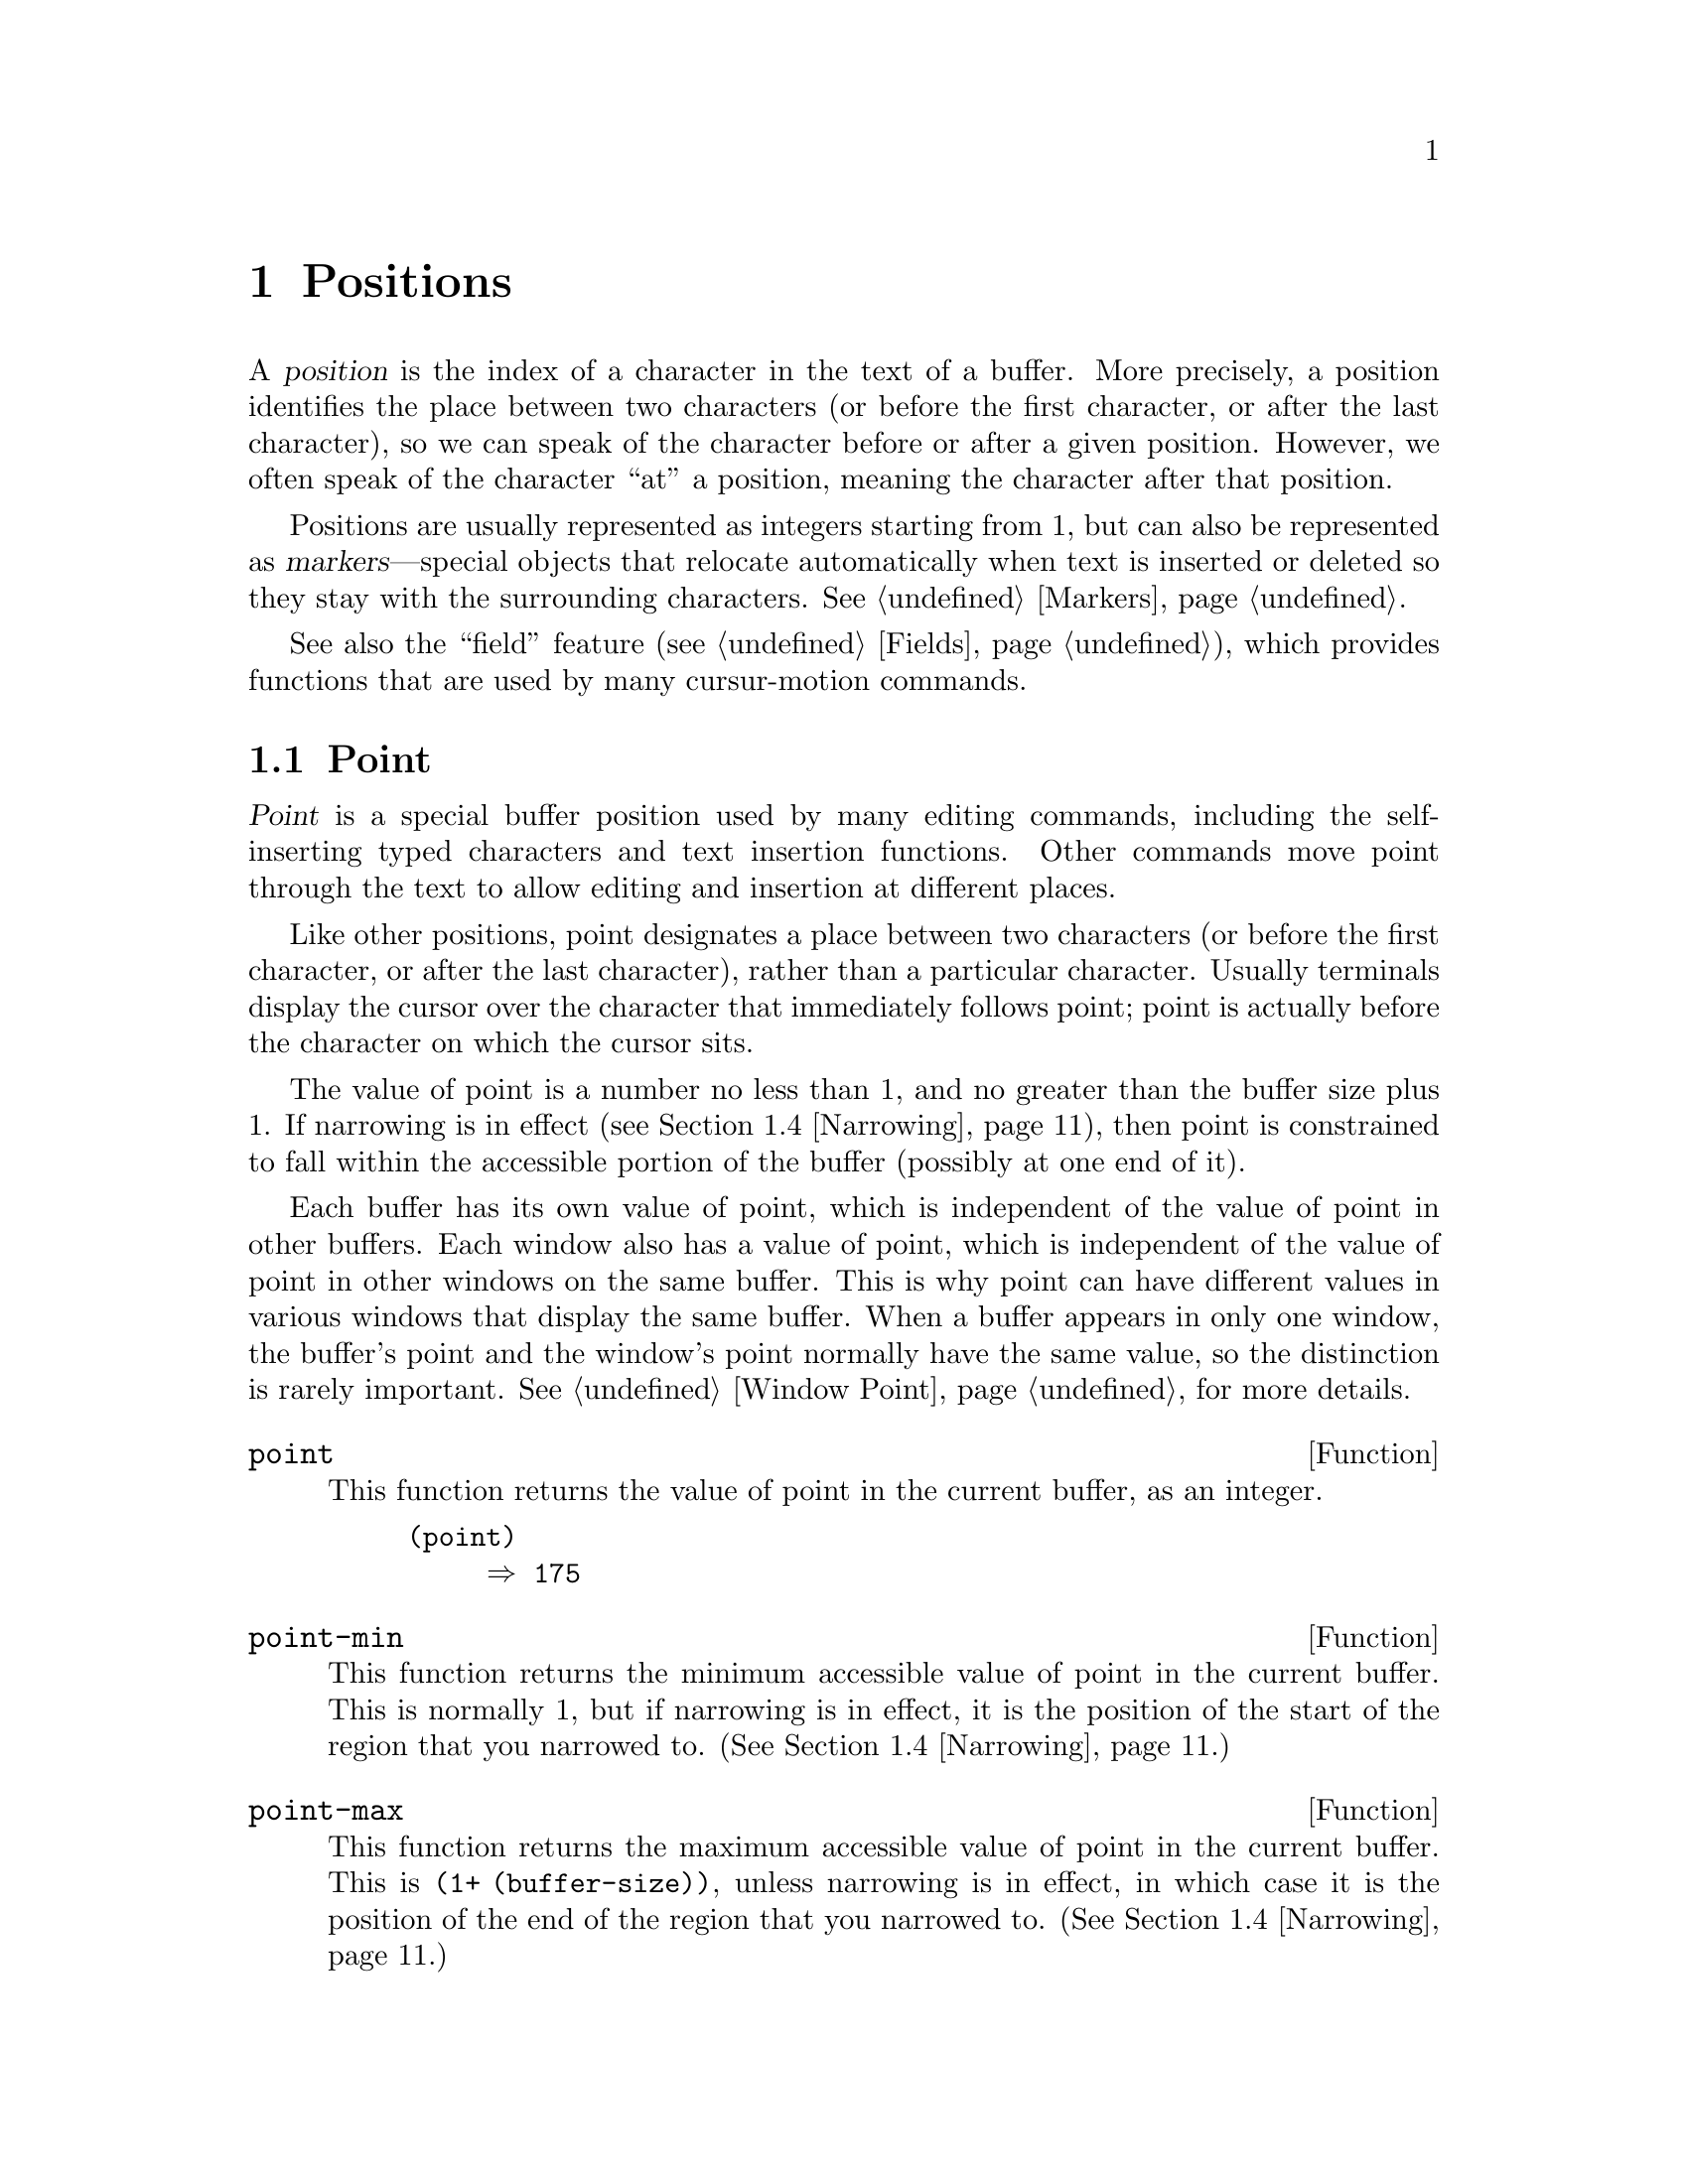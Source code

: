@c -*-texinfo-*-
@c This is part of the GNU Emacs Lisp Reference Manual.
@c Copyright (C) 1990, 1991, 1992, 1993, 1994, 1995, 1998, 1999, 2000
@c  Free Software Foundation, Inc. 
@c See the file elisp.texi for copying conditions.
@setfilename ../info/positions
@node Positions, Markers, Frames, Top
@chapter Positions
@cindex position (in buffer)

  A @dfn{position} is the index of a character in the text of a buffer.
More precisely, a position identifies the place between two characters
(or before the first character, or after the last character), so we can
speak of the character before or after a given position.  However, we
often speak of the character ``at'' a position, meaning the character
after that position.

  Positions are usually represented as integers starting from 1, but can
also be represented as @dfn{markers}---special objects that relocate
automatically when text is inserted or deleted so they stay with the
surrounding characters.  @xref{Markers}.

  See also the ``field'' feature (@pxref{Fields}), which provides
functions that are used by many cursur-motion commands.

@menu
* Point::         The special position where editing takes place.
* Motion::        Changing point.
* Excursions::    Temporary motion and buffer changes.
* Narrowing::     Restricting editing to a portion of the buffer.
@end menu

@node Point
@section Point
@cindex point

  @dfn{Point} is a special buffer position used by many editing
commands, including the self-inserting typed characters and text
insertion functions.  Other commands move point through the text
to allow editing and insertion at different places.

  Like other positions, point designates a place between two characters
(or before the first character, or after the last character), rather
than a particular character.  Usually terminals display the cursor over
the character that immediately follows point; point is actually before
the character on which the cursor sits.

@cindex point with narrowing
  The value of point is a number no less than 1, and no greater than the
buffer size plus 1.  If narrowing is in effect (@pxref{Narrowing}), then
point is constrained to fall within the accessible portion of the buffer
(possibly at one end of it).

  Each buffer has its own value of point, which is independent of the
value of point in other buffers.  Each window also has a value of point,
which is independent of the value of point in other windows on the same
buffer.  This is why point can have different values in various windows
that display the same buffer.  When a buffer appears in only one window,
the buffer's point and the window's point normally have the same value,
so the distinction is rarely important.  @xref{Window Point}, for more
details.

@defun point
@cindex current buffer position
This function returns the value of point in the current buffer,
as an integer.

@need 700
@example
@group
(point)
     @result{} 175
@end group
@end example
@end defun

@defun point-min
This function returns the minimum accessible value of point in the
current buffer.  This is normally 1, but if narrowing is in effect, it
is the position of the start of the region that you narrowed to.
(@xref{Narrowing}.)
@end defun

@defun point-max
This function returns the maximum accessible value of point in the
current buffer.  This is @code{(1+ (buffer-size))}, unless narrowing is
in effect, in which case it is the position of the end of the region
that you narrowed to.  (@xref{Narrowing}.)
@end defun

@defun buffer-end flag
This function returns @code{(point-min)} if @var{flag} is less than 1,
@code{(point-max)} otherwise.  The argument @var{flag} must be a number.
@end defun

@defun buffer-size &optional buffer
This function returns the total number of characters in the current
buffer.  In the absence of any narrowing (@pxref{Narrowing}),
@code{point-max} returns a value one larger than this.

If you specify a buffer, @var{buffer}, then the value is the
size of @var{buffer}.

@example
@group
(buffer-size)
     @result{} 35
@end group
@group
(point-max)
     @result{} 36
@end group
@end example
@end defun

@node Motion
@section Motion

  Motion functions change the value of point, either relative to the
current value of point, relative to the beginning or end of the buffer,
or relative to the edges of the selected window.  @xref{Point}.

@menu
* Character Motion::       Moving in terms of characters.
* Word Motion::            Moving in terms of words.
* Buffer End Motion::      Moving to the beginning or end of the buffer.
* Text Lines::             Moving in terms of lines of text.
* Screen Lines::           Moving in terms of lines as displayed.
* List Motion::            Moving by parsing lists and sexps.
* Skipping Characters::    Skipping characters belonging to a certain set.
@end menu

@node Character Motion
@subsection Motion by Characters

  These functions move point based on a count of characters.
@code{goto-char} is the fundamental primitive; the other functions use
that.

@deffn Command goto-char position
This function sets point in the current buffer to the value
@var{position}.  If @var{position} is less than 1, it moves point to the
beginning of the buffer.  If @var{position} is greater than the length
of the buffer, it moves point to the end.

If narrowing is in effect, @var{position} still counts from the
beginning of the buffer, but point cannot go outside the accessible
portion.  If @var{position} is out of range, @code{goto-char} moves
point to the beginning or the end of the accessible portion.

When this function is called interactively, @var{position} is the
numeric prefix argument, if provided; otherwise it is read from the
minibuffer.

@code{goto-char} returns @var{position}.
@end deffn

@deffn Command forward-char &optional count
@c @kindex beginning-of-buffer
@c @kindex end-of-buffer
This function moves point @var{count} characters forward, towards the
end of the buffer (or backward, towards the beginning of the buffer, if
@var{count} is negative).  If the function attempts to move point past
the beginning or end of the buffer (or the limits of the accessible
portion, when narrowing is in effect), an error is signaled with error
code @code{beginning-of-buffer} or @code{end-of-buffer}.

In an interactive call, @var{count} is the numeric prefix argument.
@end deffn

@deffn Command backward-char &optional count
This function moves point @var{count} characters backward, towards the
beginning of the buffer (or forward, towards the end of the buffer, if
@var{count} is negative).  If the function attempts to move point past
the beginning or end of the buffer (or the limits of the accessible
portion, when narrowing is in effect), an error is signaled with error
code @code{beginning-of-buffer} or @code{end-of-buffer}.

In an interactive call, @var{count} is the numeric prefix argument.
@end deffn

@node Word Motion
@subsection Motion by Words

  These functions for parsing words use the syntax table to decide
whether a given character is part of a word.  @xref{Syntax Tables}.

@deffn Command forward-word count
This function moves point forward @var{count} words (or backward if
@var{count} is negative).  ``Moving one word'' means moving until point
crosses a word-constituent character and then encounters a
word-separator character.  However, this function cannot move point past
the boundary of the accessible portion of the buffer, or across a field
boundary (@pxref{Fields}).  The most common case of a field boundary is
the end of the prompt in the minibuffer.

If it is possible to move @var{count} words, without being stopped
prematurely by the buffer boundary or a field boundary, the value is
@code{t}.  Otherwise, the return value is @code{nil} and point stops at
the buffer boundary or field boundary.

If @code{inhibit-field-text-motion} is non-@code{nil},
this function ignores field boundaries.

In an interactive call, @var{count} is specified by the numeric prefix
argument.
@end deffn

@deffn Command backward-word count
This function is just like @code{forward-word}, except that it moves
backward until encountering the front of a word, rather than forward.

In an interactive call, @var{count} is set to the numeric prefix
argument.

@c [Now optimized by compiler.]
@c This function is rarely used in programs, as it is more efficient to
@c call @code{forward-word} with a negative argument.
@end deffn

@defvar words-include-escapes
@c Emacs 19 feature
This variable affects the behavior of @code{forward-word} and everything
that uses it.  If it is non-@code{nil}, then characters in the
``escape'' and ``character quote'' syntax classes count as part of
words.  Otherwise, they do not.
@end defvar

@defvar inhibit-field-text-motion
@tindex inhibit-field-text-motion
If this variable is non-@code{nil}, certain motion functions including
@code{forward-word}, @code{forward-sentence}, and
@code{forward-paragraph} ignore field boundaries.
@end defvar

@node Buffer End Motion
@subsection Motion to an End of the Buffer

  To move point to the beginning of the buffer, write:

@example
@group
(goto-char (point-min))
@end group
@end example

@noindent
Likewise, to move to the end of the buffer, use:

@example
@group
(goto-char (point-max))
@end group
@end example

  Here are two commands that users use to do these things.  They are
documented here to warn you not to use them in Lisp programs, because
they set the mark and display messages in the echo area.

@deffn Command beginning-of-buffer &optional n
This function moves point to the beginning of the buffer (or the limits
of the accessible portion, when narrowing is in effect), setting the
mark at the previous position.  If @var{n} is non-@code{nil}, then it
puts point @var{n} tenths of the way from the beginning of the
accessible portion of the buffer.

In an interactive call, @var{n} is the numeric prefix argument,
if provided; otherwise @var{n} defaults to @code{nil}.

@strong{Warning:} Don't use this function in Lisp programs!
@end deffn

@deffn Command end-of-buffer &optional n
This function moves point to the end of the buffer (or the limits of the
accessible portion, when narrowing is in effect), setting the mark at
the previous position.  If @var{n} is non-@code{nil}, then it puts point
@var{n} tenths of the way from the end of the accessible portion of the
buffer.

In an interactive call, @var{n} is the numeric prefix argument,
if provided; otherwise @var{n} defaults to @code{nil}.

@strong{Warning:} Don't use this function in Lisp programs!
@end deffn

@node Text Lines
@subsection Motion by Text Lines
@cindex lines

  Text lines are portions of the buffer delimited by newline characters,
which are regarded as part of the previous line.  The first text line
begins at the beginning of the buffer, and the last text line ends at
the end of the buffer whether or not the last character is a newline.
The division of the buffer into text lines is not affected by the width
of the window, by line continuation in display, or by how tabs and
control characters are displayed.

@deffn Command goto-line line
This function moves point to the front of the @var{line}th line,
counting from line 1 at beginning of the buffer.  If @var{line} is less
than 1, it moves point to the beginning of the buffer.  If @var{line} is
greater than the number of lines in the buffer, it moves point to the
end of the buffer---that is, the @emph{end of the last line} of the
buffer.  This is the only case in which @code{goto-line} does not
necessarily move to the beginning of a line.

If narrowing is in effect, then @var{line} still counts from the
beginning of the buffer, but point cannot go outside the accessible
portion.  So @code{goto-line} moves point to the beginning or end of the
accessible portion, if the line number specifies an inaccessible
position.

The return value of @code{goto-line} is the difference between
@var{line} and the line number of the line to which point actually was
able to move (in the full buffer, before taking account of narrowing).
Thus, the value is positive if the scan encounters the real end of the
buffer before finding the specified line.  The value is zero if scan
encounters the end of the accessible portion but not the real end of the
buffer.

In an interactive call, @var{line} is the numeric prefix argument if
one has been provided.  Otherwise @var{line} is read in the minibuffer.
@end deffn

@deffn Command beginning-of-line &optional count
This function moves point to the beginning of the current line.  With an
argument @var{count} not @code{nil} or 1, it moves forward
@var{count}@minus{}1 lines and then to the beginning of the line.

If this function reaches the end of the buffer (or of the accessible
portion, if narrowing is in effect), it positions point there.  No error
is signaled.
@end deffn

@defun line-beginning-position &optional count
@tindex line-beginning-position
Return the position that @code{(beginning-of-line @var{count})}
would move to.
@end defun

@deffn Command end-of-line &optional count
This function moves point to the end of the current line.  With an
argument @var{count} not @code{nil} or 1, it moves forward
@var{count}@minus{}1 lines and then to the end of the line.

If this function reaches the end of the buffer (or of the accessible
portion, if narrowing is in effect), it positions point there.  No error
is signaled.
@end deffn

@defun line-end-position &optional count
@tindex line-end-position
Return the position that @code{(end-of-line @var{count})}
would move to.
@end defun

@deffn Command forward-line &optional count
@cindex beginning of line
This function moves point forward @var{count} lines, to the beginning of
the line.  If @var{count} is negative, it moves point
@minus{}@var{count} lines backward, to the beginning of a line.  If
@var{count} is zero, it moves point to the beginning of the current
line.

If @code{forward-line} encounters the beginning or end of the buffer (or
of the accessible portion) before finding that many lines, it sets point
there.  No error is signaled.

@code{forward-line} returns the difference between @var{count} and the
number of lines actually moved.  If you attempt to move down five lines
from the beginning of a buffer that has only three lines, point stops at
the end of the last line, and the value will be 2.

In an interactive call, @var{count} is the numeric prefix argument.
@end deffn

@defun count-lines start end
@cindex lines in region
This function returns the number of lines between the positions
@var{start} and @var{end} in the current buffer.  If @var{start} and
@var{end} are equal, then it returns 0.  Otherwise it returns at least
1, even if @var{start} and @var{end} are on the same line.  This is
because the text between them, considered in isolation, must contain at
least one line unless it is empty.

Here is an example of using @code{count-lines}:

@example
@group
(defun current-line ()
  "Return the vertical position of point@dots{}"
  (+ (count-lines (window-start) (point))
     (if (= (current-column) 0) 1 0)
     -1))
@end group
@end example
@end defun

@ignore
@c ================
The @code{previous-line} and @code{next-line} commands are functions
that should not be used in programs.  They are for users and are
mentioned here only for completeness.

@deffn Command previous-line count
@cindex goal column
This function moves point up @var{count} lines (down if @var{count}
is negative).  In moving, it attempts to keep point in the ``goal column''
(normally the same column that it was at the beginning of the move).

If there is no character in the target line exactly under the current
column, point is positioned after the character in that line which
spans this column, or at the end of the line if it is not long enough.

If it attempts to move beyond the top or bottom of the buffer (or clipped
region), then point is positioned in the goal column in the top or
bottom line.  No error is signaled.

In an interactive call, @var{count} will be the numeric
prefix argument.

The command @code{set-goal-column} can be used to create a semipermanent
goal column to which this command always moves.  Then it does not try to
move vertically.

If you are thinking of using this in a Lisp program, consider using
@code{forward-line} with a negative argument instead.  It is usually easier
to use and more reliable (no dependence on goal column, etc.).
@end deffn

@deffn Command next-line count
This function moves point down @var{count} lines (up if @var{count}
is negative).  In moving, it attempts to keep point in the ``goal column''
(normally the same column that it was at the beginning of the move).

If there is no character in the target line exactly under the current
column, point is positioned after the character in that line which
spans this column, or at the end of the line if it is not long enough.

If it attempts to move beyond the top or bottom of the buffer (or clipped
region), then point is positioned in the goal column in the top or
bottom line.  No error is signaled.

In the case where the @var{count} is 1, and point is on the last
line of the buffer (or clipped region), a new empty line is inserted at the
end of the buffer (or clipped region) and point moved there.

In an interactive call, @var{count} will be the numeric
prefix argument.

The command @code{set-goal-column} can be used to create a semipermanent
goal column to which this command always moves.  Then it does not try to
move vertically.

If you are thinking of using this in a Lisp program, consider using
@code{forward-line} instead.  It is usually easier
to use and more reliable (no dependence on goal column, etc.).
@end deffn

@c ================
@end ignore

  Also see the functions @code{bolp} and @code{eolp} in @ref{Near Point}.
These functions do not move point, but test whether it is already at the
beginning or end of a line.

@node Screen Lines
@subsection Motion by Screen Lines

  The line functions in the previous section count text lines, delimited
only by newline characters.  By contrast, these functions count screen
lines, which are defined by the way the text appears on the screen.  A
text line is a single screen line if it is short enough to fit the width
of the selected window, but otherwise it may occupy several screen
lines.

  In some cases, text lines are truncated on the screen rather than
continued onto additional screen lines.  In these cases,
@code{vertical-motion} moves point much like @code{forward-line}.
@xref{Truncation}.

  Because the width of a given string depends on the flags that control
the appearance of certain characters, @code{vertical-motion} behaves
differently, for a given piece of text, depending on the buffer it is
in, and even on the selected window (because the width, the truncation
flag, and display table may vary between windows).  @xref{Usual
Display}.

  These functions scan text to determine where screen lines break, and
thus take time proportional to the distance scanned.  If you intend to
use them heavily, Emacs provides caches which may improve the
performance of your code.  @xref{Truncation, cache-long-line-scans}.

@defun vertical-motion count &optional window
This function moves point to the start of the screen line @var{count}
screen lines down from the screen line containing point.  If @var{count}
is negative, it moves up instead.

@code{vertical-motion} returns the number of screen lines over which it
moved point.  The value may be less in absolute value than @var{count}
if the beginning or end of the buffer was reached.

The window @var{window} is used for obtaining parameters such as the
width, the horizontal scrolling, and the display table.  But
@code{vertical-motion} always operates on the current buffer, even if
@var{window} currently displays some other buffer.
@end defun

@defun count-screen-lines &optional beg end count-final-newline window
This function returns the number of screen lines in the text from
@var{beg} to @var{end}.  The number of screen lines may be different
from the number of actual lines, due to line continuation, the display
table, etc.  If @var{beg} and @var{end} are @code{nil} or omitted,
they default to the beginning and end of the accessible portion of the
buffer.

If the region ends with a newline, that is ignored unless the optional
third argument @var{count-final-newline} is non-@code{nil}.

The optional fourth argument @var{window} specifies the window for
obtaining parameters such as width, horizontal scrolling, and so on.
The default is to use the selected window's parameters.

Like @code{vertical-motion}, @code{count-screen-lines} always uses the
current buffer, regardless of which buffer is displayed in
@var{window}.  This makes possible to use @code{count-screen-lines} in
any buffer, whether or not it is currently displayed in some window.
@end defun

@deffn Command move-to-window-line count
This function moves point with respect to the text currently displayed
in the selected window.  It moves point to the beginning of the screen
line @var{count} screen lines from the top of the window.  If
@var{count} is negative, that specifies a position
@w{@minus{}@var{count}} lines from the bottom (or the last line of the
buffer, if the buffer ends above the specified screen position).

If @var{count} is @code{nil}, then point moves to the beginning of the
line in the middle of the window.  If the absolute value of @var{count}
is greater than the size of the window, then point moves to the place
that would appear on that screen line if the window were tall enough.
This will probably cause the next redisplay to scroll to bring that
location onto the screen.

In an interactive call, @var{count} is the numeric prefix argument.

The value returned is the window line number point has moved to, with
the top line in the window numbered 0.
@end deffn

@defun compute-motion from frompos to topos width offsets window
This function scans the current buffer, calculating screen positions.
It scans the buffer forward from position @var{from}, assuming that is
at screen coordinates @var{frompos}, to position @var{to} or coordinates
@var{topos}, whichever comes first.  It returns the ending buffer
position and screen coordinates.

The coordinate arguments @var{frompos} and @var{topos} are cons cells of
the form @code{(@var{hpos} . @var{vpos})}.

The argument @var{width} is the number of columns available to display
text; this affects handling of continuation lines.  Use the value
returned by @code{window-width} for the window of your choice;
normally, use @code{(window-width @var{window})}.

The argument @var{offsets} is either @code{nil} or a cons cell of the
form @code{(@var{hscroll} . @var{tab-offset})}.  Here @var{hscroll} is
the number of columns not being displayed at the left margin; most
callers get this by calling @code{window-hscroll}.  Meanwhile,
@var{tab-offset} is the offset between column numbers on the screen and
column numbers in the buffer.  This can be nonzero in a continuation
line, when the previous screen lines' widths do not add up to a multiple
of @code{tab-width}.  It is always zero in a non-continuation line.

The window @var{window} serves only to specify which display table to
use.  @code{compute-motion} always operates on the current buffer,
regardless of what buffer is displayed in @var{window}.

The return value is a list of five elements:

@example
(@var{pos} @var{vpos} @var{hpos} @var{prevhpos} @var{contin})
@end example

@noindent
Here @var{pos} is the buffer position where the scan stopped, @var{vpos}
is the vertical screen position, and @var{hpos} is the horizontal screen
position.

The result @var{prevhpos} is the horizontal position one character back
from @var{pos}.  The result @var{contin} is @code{t} if the last line
was continued after (or within) the previous character.

For example, to find the buffer position of column @var{col} of screen line
@var{line} of a certain window, pass the window's display start location
as @var{from} and the window's upper-left coordinates as @var{frompos}.
Pass the buffer's @code{(point-max)} as @var{to}, to limit the scan to
the end of the accessible portion of the buffer, and pass @var{line} and
@var{col} as @var{topos}.  Here's a function that does this:

@example
(defun coordinates-of-position (col line)
  (car (compute-motion (window-start)
                       '(0 . 0)
                       (point-max)
                       (cons col line)
                       (window-width)
                       (cons (window-hscroll) 0)
                       (selected-window))))
@end example

When you use @code{compute-motion} for the minibuffer, you need to use
@code{minibuffer-prompt-width} to get the horizontal position of the
beginning of the first screen line.  @xref{Minibuffer Misc}.
@end defun

@node List Motion
@comment  node-name,  next,  previous,  up
@subsection Moving over Balanced Expressions 
@cindex sexp motion
@cindex Lisp expression motion
@cindex list motion

  Here are several functions concerned with balanced-parenthesis
expressions (also called @dfn{sexps} in connection with moving across
them in Emacs).  The syntax table controls how these functions interpret
various characters; see @ref{Syntax Tables}.  @xref{Parsing
Expressions}, for lower-level primitives for scanning sexps or parts of
sexps.  For user-level commands, see @ref{Lists Commands,,, emacs, The GNU
Emacs Manual}.

@deffn Command forward-list &optional arg
This function moves forward across @var{arg} (default 1) balanced groups of
parentheses.  (Other syntactic entities such as words or paired string
quotes are ignored.)
@end deffn

@deffn Command backward-list &optional arg
This function moves backward across @var{arg} (default 1) balanced groups of
parentheses.  (Other syntactic entities such as words or paired string
quotes are ignored.)
@end deffn

@deffn Command up-list &optional arg
This function moves forward out of @var{arg} (default 1) levels of parentheses.
A negative argument means move backward but still to a less deep spot.
@end deffn

@deffn Command down-list &optional arg
This function moves forward into @var{arg} (default 1) levels of parentheses.  A
negative argument means move backward but still go
deeper in parentheses (@minus{}@var{arg} levels).
@end deffn

@deffn Command forward-sexp &optional arg
This function moves forward across @var{arg} (default 1) balanced expressions.
Balanced expressions include both those delimited by parentheses and
other kinds, such as words and string constants.  For example,

@example
@group
---------- Buffer: foo ----------
(concat@point{} "foo " (car x) y z)
---------- Buffer: foo ----------
@end group

@group
(forward-sexp 3)
     @result{} nil

---------- Buffer: foo ----------
(concat "foo " (car x) y@point{} z)
---------- Buffer: foo ----------
@end group
@end example
@end deffn

@deffn Command backward-sexp &optional arg
This function moves backward across @var{arg} (default 1) balanced expressions.
@end deffn

@deffn Command beginning-of-defun arg
This function moves back to the @var{arg}th beginning of a defun.  If
@var{arg} is negative, this actually moves forward, but it still moves
to the beginning of a defun, not to the end of one.
@end deffn

@deffn Command end-of-defun arg
This function moves forward to the @var{arg}th end of a defun.  If
@var{arg} is negative, this actually moves backward, but it still moves
to the end of a defun, not to the beginning of one.
@end deffn

@defopt defun-prompt-regexp
If non-@code{nil}, this variable holds a regular expression that
specifies what text can appear before the open-parenthesis that starts a
defun.  That is to say, a defun begins on a line that starts with a
match for this regular expression, followed by a character with
open-parenthesis syntax.
@end defopt

@defopt open-paren-in-column-0-is-defun-start
If this variable's value is non-@code{nil}, an open parenthesis in
column 0 is considered to be the start of a defun.  If it is
@code{nil}, an open parenthesis in column 0 has no special meaning.
The default is @code{t}.
@end defopt

@defvar beginning-of-defun-function
@tindex beginning-of-defun-function
If non-@code{nil}, this variable holds a function for finding the
beginning of a defun.  The function @code{beginning-of-defun}
calls this function instead of using its normal method.
@end defvar

@defvar end-of-defun-function
@tindex end-of-defun-function
If non-@code{nil}, this variable holds a function for finding the end of
a defun.  The function @code{end-of-defun} calls this function instead
of using its normal method.
@end defvar

@node Skipping Characters
@comment  node-name,  next,  previous,  up
@subsection Skipping Characters
@cindex skipping characters

  The following two functions move point over a specified set of
characters.  For example, they are often used to skip whitespace.  For
related functions, see @ref{Motion and Syntax}.

@defun skip-chars-forward character-set &optional limit
This function moves point in the current buffer forward, skipping over a
given set of characters.  It examines the character following point,
then advances point if the character matches @var{character-set}.  This
continues until it reaches a character that does not match.  The
function returns the number of characters moved over.

The argument @var{character-set} is like the inside of a
@samp{[@dots{}]} in a regular expression except that @samp{]} is never
special and @samp{\} quotes @samp{^}, @samp{-} or @samp{\}.  Thus,
@code{"a-zA-Z"} skips over all letters, stopping before the first
nonletter, and @code{"^a-zA-Z"} skips nonletters stopping before the
first letter.  @xref{Regular Expressions}.

If @var{limit} is supplied (it must be a number or a marker), it
specifies the maximum position in the buffer that point can be skipped
to.  Point will stop at or before @var{limit}.

In the following example, point is initially located directly before the
@samp{T}.  After the form is evaluated, point is located at the end of
that line (between the @samp{t} of @samp{hat} and the newline).  The
function skips all letters and spaces, but not newlines.

@example
@group
---------- Buffer: foo ----------
I read "@point{}The cat in the hat
comes back" twice.
---------- Buffer: foo ----------
@end group

@group
(skip-chars-forward "a-zA-Z ")
     @result{} nil

---------- Buffer: foo ----------
I read "The cat in the hat@point{}
comes back" twice.
---------- Buffer: foo ----------
@end group
@end example
@end defun

@defun skip-chars-backward character-set &optional limit
This function moves point backward, skipping characters that match
@var{character-set}, until @var{limit}.  It is just like
@code{skip-chars-forward} except for the direction of motion.

The return value indicates the distance traveled.  It is an integer that
is zero or less.
@end defun

@node Excursions
@section Excursions
@cindex excursion

  It is often useful to move point ``temporarily'' within a localized
portion of the program, or to switch buffers temporarily.  This is
called an @dfn{excursion}, and it is done with the @code{save-excursion}
special form.  This construct initially remembers the identity of the
current buffer, and its values of point and the mark, and restores them
after the completion of the excursion.

  The forms for saving and restoring the configuration of windows are
described elsewhere (see @ref{Window Configurations}, and @pxref{Frame
Configurations}).

@defspec save-excursion forms@dots{}
@cindex mark excursion
@cindex point excursion
@cindex current buffer excursion
The @code{save-excursion} special form saves the identity of the current
buffer and the values of point and the mark in it, evaluates
@var{forms}, and finally restores the buffer and its saved values of
point and the mark.  All three saved values are restored even in case of
an abnormal exit via @code{throw} or error (@pxref{Nonlocal Exits}).

The @code{save-excursion} special form is the standard way to switch
buffers or move point within one part of a program and avoid affecting
the rest of the program.  It is used more than 4000 times in the Lisp
sources of Emacs.

@code{save-excursion} does not save the values of point and the mark for
other buffers, so changes in other buffers remain in effect after
@code{save-excursion} exits.

@cindex window excursions
Likewise, @code{save-excursion} does not restore window-buffer
correspondences altered by functions such as @code{switch-to-buffer}.
One way to restore these correspondences, and the selected window, is to
use @code{save-window-excursion} inside @code{save-excursion}
(@pxref{Window Configurations}).

The value returned by @code{save-excursion} is the result of the last of
@var{forms}, or @code{nil} if no @var{forms} are given.

@example
@group
(save-excursion @var{forms})
@equiv{}
(let ((old-buf (current-buffer))
      (old-pnt (point-marker))
@end group
      (old-mark (copy-marker (mark-marker))))
  (unwind-protect
      (progn @var{forms})
    (set-buffer old-buf)
@group
    (goto-char old-pnt)
    (set-marker (mark-marker) old-mark)))
@end group
@end example
@end defspec

  @strong{Warning:} Ordinary insertion of text adjacent to the saved
point value relocates the saved value, just as it relocates all markers.
Therefore, when the saved point value is restored, it normally comes
before the inserted text.

  Although @code{save-excursion} saves the location of the mark, it does
not prevent functions which modify the buffer from setting
@code{deactivate-mark}, and thus causing the deactivation of the mark
after the command finishes.  @xref{The Mark}.

@node Narrowing
@section Narrowing
@cindex narrowing
@cindex restriction (in a buffer)
@cindex accessible portion (of a buffer)

  @dfn{Narrowing} means limiting the text addressable by Emacs editing
commands to a limited range of characters in a buffer.  The text that
remains addressable is called the @dfn{accessible portion} of the
buffer.

  Narrowing is specified with two buffer positions which become the
beginning and end of the accessible portion.  For most editing commands
and most Emacs primitives, these positions replace the values of the
beginning and end of the buffer.  While narrowing is in effect, no text
outside the accessible portion is displayed, and point cannot move
outside the accessible portion.

  Values such as positions or line numbers, which usually count from the
beginning of the buffer, do so despite narrowing, but the functions
which use them refuse to operate on text that is inaccessible.

  The commands for saving buffers are unaffected by narrowing; they save
the entire buffer regardless of any narrowing.

@deffn Command narrow-to-region start end
This function sets the accessible portion of the current buffer to start
at @var{start} and end at @var{end}.  Both arguments should be character
positions.

In an interactive call, @var{start} and @var{end} are set to the bounds
of the current region (point and the mark, with the smallest first).
@end deffn

@deffn Command narrow-to-page move-count
This function sets the accessible portion of the current buffer to
include just the current page.  An optional first argument
@var{move-count} non-@code{nil} means to move forward or backward by
@var{move-count} pages and then narrow to one page.  The variable
@code{page-delimiter} specifies where pages start and end
(@pxref{Standard Regexps}).

In an interactive call, @var{move-count} is set to the numeric prefix
argument.
@end deffn

@deffn Command widen
@cindex widening
This function cancels any narrowing in the current buffer, so that the
entire contents are accessible.  This is called @dfn{widening}.
It is equivalent to the following expression:

@example
(narrow-to-region 1 (1+ (buffer-size)))
@end example
@end deffn

@defspec save-restriction body@dots{}
This special form saves the current bounds of the accessible portion,
evaluates the @var{body} forms, and finally restores the saved bounds,
thus restoring the same state of narrowing (or absence thereof) formerly
in effect.  The state of narrowing is restored even in the event of an
abnormal exit via @code{throw} or error (@pxref{Nonlocal Exits}).
Therefore, this construct is a clean way to narrow a buffer temporarily.

The value returned by @code{save-restriction} is that returned by the
last form in @var{body}, or @code{nil} if no body forms were given.

@c Wordy to avoid overfull hbox.  --rjc 16mar92
@strong{Caution:} it is easy to make a mistake when using the
@code{save-restriction} construct.  Read the entire description here
before you try it.

If @var{body} changes the current buffer, @code{save-restriction} still
restores the restrictions on the original buffer (the buffer whose
restrictions it saved from), but it does not restore the identity of the
current buffer.

@code{save-restriction} does @emph{not} restore point and the mark; use
@code{save-excursion} for that.  If you use both @code{save-restriction}
and @code{save-excursion} together, @code{save-excursion} should come
first (on the outside).  Otherwise, the old point value would be
restored with temporary narrowing still in effect.  If the old point
value were outside the limits of the temporary narrowing, this would
fail to restore it accurately.

Here is a simple example of correct use of @code{save-restriction}:

@example
@group
---------- Buffer: foo ----------
This is the contents of foo
This is the contents of foo
This is the contents of foo@point{}
---------- Buffer: foo ----------
@end group

@group
(save-excursion
  (save-restriction
    (goto-char 1)
    (forward-line 2)
    (narrow-to-region 1 (point))
    (goto-char (point-min))
    (replace-string "foo" "bar")))

---------- Buffer: foo ----------
This is the contents of bar
This is the contents of bar
This is the contents of foo@point{}
---------- Buffer: foo ----------
@end group
@end example
@end defspec
